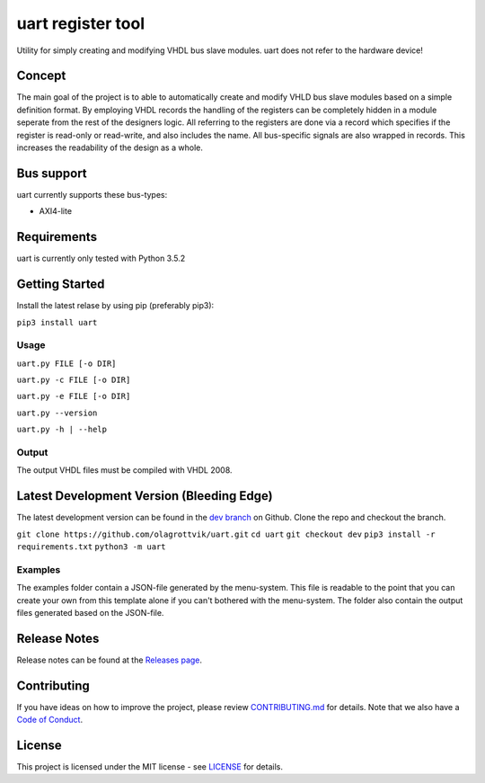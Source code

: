 uart register tool
==================

Utility for simply creating and modifying VHDL bus slave modules. uart
does not refer to the hardware device!

Concept
-------

The main goal of the project is to able to automatically create and
modify VHLD bus slave modules based on a simple definition format. By
employing VHDL records the handling of the registers can be completely
hidden in a module seperate from the rest of the designers logic. All
referring to the registers are done via a record which specifies if the
register is read-only or read-write, and also includes the name. All
bus-specific signals are also wrapped in records. This increases the
readability of the design as a whole.

Bus support
-----------

uart currently supports these bus-types:

-  AXI4-lite

Requirements
------------

uart is currently only tested with Python 3.5.2

Getting Started
---------------

Install the latest relase by using pip (preferably pip3):

``pip3 install uart``

Usage
~~~~~

``uart.py FILE [-o DIR]``

``uart.py -c FILE [-o DIR]``

``uart.py -e FILE [-o DIR]``

``uart.py --version``

``uart.py -h | --help``

Output
~~~~~~

The output VHDL files must be compiled with VHDL 2008.

Latest Development Version (Bleeding Edge)
------------------------------------------

The latest development version can be found in the `dev
branch <https://github.com/olagrottvik/uart/tree/dev>`__ on Github.
Clone the repo and checkout the branch.

``git clone https://github.com/olagrottvik/uart.git`` ``cd uart``
``git checkout dev`` ``pip3 install -r requirements.txt``
``python3 -m uart``

Examples
~~~~~~~~

The examples folder contain a JSON-file generated by the menu-system.
This file is readable to the point that you can create your own from
this template alone if you can't bothered with the menu-system. The
folder also contain the output files generated based on the JSON-file.

Release Notes
-------------

Release notes can be found at the `Releases
page <https://github.com/olagrottvik/uart/releases>`__.

Contributing
------------

If you have ideas on how to improve the project, please review
`CONTRIBUTING.md <CONTRIBUTING.md>`__ for details. Note that we also
have a `Code of Conduct <CODE_OF_CONDUCT.md>`__.

License
-------

This project is licensed under the MIT license - see
`LICENSE <LICENSE>`__ for details.


